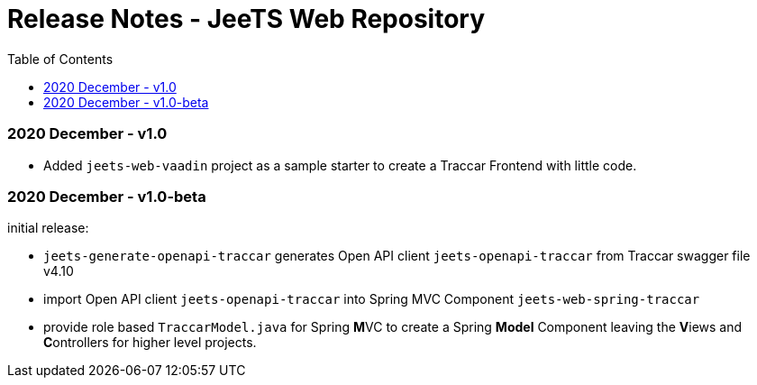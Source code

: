 
:toc:

= Release Notes - JeeTS Web Repository

=== 2020 December - v1.0

 * Added `jeets-web-vaadin` project as a sample
   starter to create a Traccar Frontend with little code.
   

=== 2020 December - v1.0-beta

initial release: 

 * `jeets-generate-openapi-traccar` generates Open API client 
   `jeets-openapi-traccar` from Traccar swagger file v4.10
 
 * import Open API client `jeets-openapi-traccar` 
   into Spring MVC Component `jeets-web-spring-traccar`
 
 * provide role based `TraccarModel.java` for Spring **M**VC
   to create a Spring *Model* Component leaving the
   **V**iews and **C**ontrollers for higher level projects.
   
